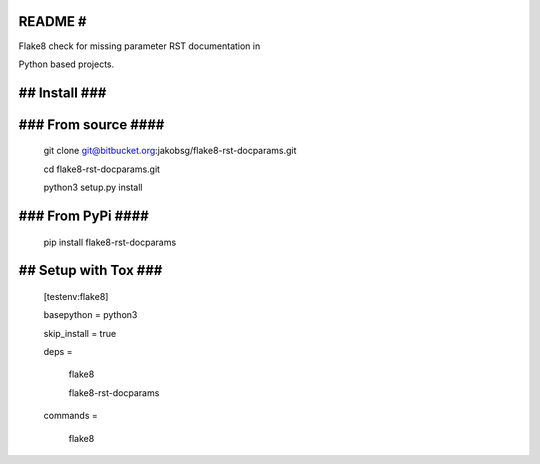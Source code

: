 README #
========

Flake8 check for missing parameter RST documentation in

Python based projects. 

## Install ###
==============

### From source ####
====================

	git clone git@bitbucket.org:jakobsg/flake8\-rst\-docparams.git

	cd flake8\-rst\-docparams.git

	python3 setup.py install

### From PyPi ####
==================

	pip install flake8\-rst\-docparams

## Setup with Tox ###
=====================

	[testenv:flake8]

	basepython = python3

	skip\_install = true

	deps =

		flake8

		flake8\-rst\-docparams

	commands =

		flake8


